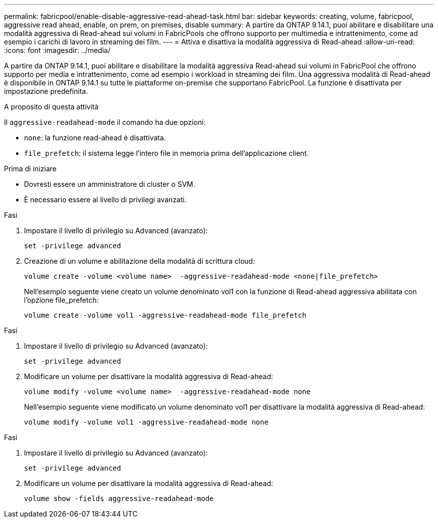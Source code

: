 ---
permalink: fabricpool/enable-disable-aggressive-read-ahead-task.html 
bar: sidebar 
keywords: creating, volume, fabricpool, aggressive read ahead, enable, on prem, on premises, disable 
summary: A partire da ONTAP 9.14.1, puoi abilitare e disabilitare una modalità aggressiva di Read-ahead sui volumi in FabricPools che offrono supporto per multimedia e intrattenimento, come ad esempio i carichi di lavoro in streaming dei film. 
---
= Attiva e disattiva la modalità aggressiva di Read-ahead
:allow-uri-read: 
:icons: font
:imagesdir: ../media/


[role="lead"]
A partire da ONTAP 9.14.1, puoi abilitare e disabilitare la modalità aggressiva Read-ahead sui volumi in FabricPool che offrono supporto per media e intrattenimento, come ad esempio i workload in streaming dei film. Una aggressiva modalità di Read-ahead è disponibile in ONTAP 9.14.1 su tutte le piattaforme on-premise che supportano FabricPool. La funzione è disattivata per impostazione predefinita.

.A proposito di questa attività
Il `aggressive-readahead-mode` il comando ha due opzioni:

* `none`: la funzione read-ahead è disattivata.
* `file_prefetch`: il sistema legge l'intero file in memoria prima dell'applicazione client.


.Prima di iniziare
* Dovresti essere un amministratore di cluster o SVM.
* È necessario essere al livello di privilegi avanzati.


.Fasi
. Impostare il livello di privilegio su Advanced (avanzato):
+
[source, cli]
----
set -privilege advanced
----
. Creazione di un volume e abilitazione della modalità di scrittura cloud:
+
[source, cli]
----
volume create -volume <volume name>  -aggressive-readahead-mode <none|file_prefetch>
----
+
Nell'esempio seguente viene creato un volume denominato vol1 con la funzione di Read-ahead aggressiva abilitata con l'opzione file_prefetch:

+
[listing]
----
volume create -volume vol1 -aggressive-readahead-mode file_prefetch
----


.Fasi
. Impostare il livello di privilegio su Advanced (avanzato):
+
[source, cli]
----
set -privilege advanced
----
. Modificare un volume per disattivare la modalità aggressiva di Read-ahead:
+
[source, cli]
----
volume modify -volume <volume name>  -aggressive-readahead-mode none
----
+
Nell'esempio seguente viene modificato un volume denominato vol1 per disattivare la modalità aggressiva di Read-ahead:

+
[listing]
----
volume modify -volume vol1 -aggressive-readahead-mode none
----


.Fasi
. Impostare il livello di privilegio su Advanced (avanzato):
+
[source, cli]
----
set -privilege advanced
----
. Modificare un volume per disattivare la modalità aggressiva di Read-ahead:
+
[source, cli]
----
volume show -fields aggressive-readahead-mode
----

